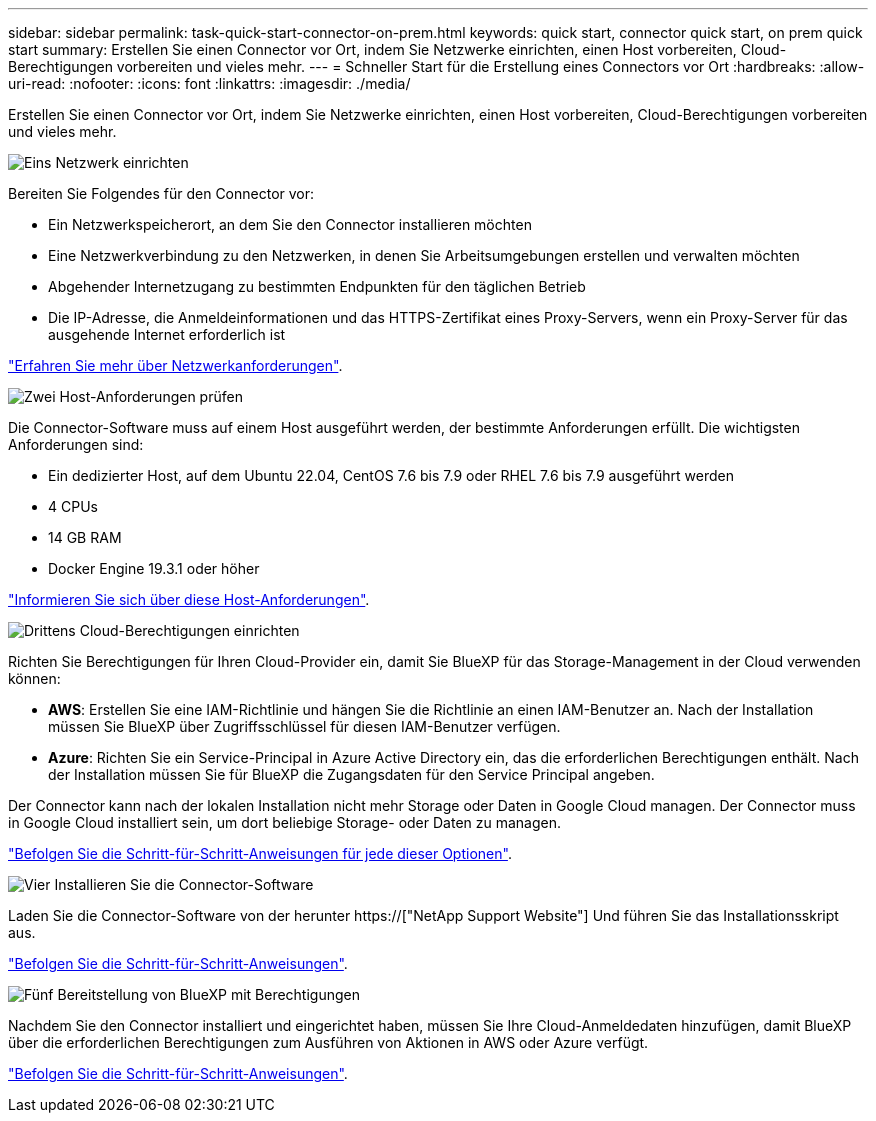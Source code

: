 ---
sidebar: sidebar 
permalink: task-quick-start-connector-on-prem.html 
keywords: quick start, connector quick start, on prem quick start 
summary: Erstellen Sie einen Connector vor Ort, indem Sie Netzwerke einrichten, einen Host vorbereiten, Cloud-Berechtigungen vorbereiten und vieles mehr. 
---
= Schneller Start für die Erstellung eines Connectors vor Ort
:hardbreaks:
:allow-uri-read: 
:nofooter: 
:icons: font
:linkattrs: 
:imagesdir: ./media/


[role="lead"]
Erstellen Sie einen Connector vor Ort, indem Sie Netzwerke einrichten, einen Host vorbereiten, Cloud-Berechtigungen vorbereiten und vieles mehr.

.image:https://raw.githubusercontent.com/NetAppDocs/common/main/media/number-1.png["Eins"] Netzwerk einrichten
[role="quick-margin-para"]
Bereiten Sie Folgendes für den Connector vor:

[role="quick-margin-list"]
* Ein Netzwerkspeicherort, an dem Sie den Connector installieren möchten
* Eine Netzwerkverbindung zu den Netzwerken, in denen Sie Arbeitsumgebungen erstellen und verwalten möchten
* Abgehender Internetzugang zu bestimmten Endpunkten für den täglichen Betrieb
* Die IP-Adresse, die Anmeldeinformationen und das HTTPS-Zertifikat eines Proxy-Servers, wenn ein Proxy-Server für das ausgehende Internet erforderlich ist


[role="quick-margin-para"]
link:task-set-up-networking-on-prem.html["Erfahren Sie mehr über Netzwerkanforderungen"].

.image:https://raw.githubusercontent.com/NetAppDocs/common/main/media/number-2.png["Zwei"] Host-Anforderungen prüfen
[role="quick-margin-para"]
Die Connector-Software muss auf einem Host ausgeführt werden, der bestimmte Anforderungen erfüllt. Die wichtigsten Anforderungen sind:

[role="quick-margin-list"]
* Ein dedizierter Host, auf dem Ubuntu 22.04, CentOS 7.6 bis 7.9 oder RHEL 7.6 bis 7.9 ausgeführt werden
* 4 CPUs
* 14 GB RAM
* Docker Engine 19.3.1 oder höher


[role="quick-margin-para"]
link:reference-host-requirements-on-prem.html["Informieren Sie sich über diese Host-Anforderungen"].

.image:https://raw.githubusercontent.com/NetAppDocs/common/main/media/number-3.png["Drittens"] Cloud-Berechtigungen einrichten
[role="quick-margin-para"]
Richten Sie Berechtigungen für Ihren Cloud-Provider ein, damit Sie BlueXP für das Storage-Management in der Cloud verwenden können:

[role="quick-margin-list"]
* *AWS*: Erstellen Sie eine IAM-Richtlinie und hängen Sie die Richtlinie an einen IAM-Benutzer an. Nach der Installation müssen Sie BlueXP über Zugriffsschlüssel für diesen IAM-Benutzer verfügen.
* *Azure*: Richten Sie ein Service-Principal in Azure Active Directory ein, das die erforderlichen Berechtigungen enthält. Nach der Installation müssen Sie für BlueXP die Zugangsdaten für den Service Principal angeben.


[role="quick-margin-para"]
Der Connector kann nach der lokalen Installation nicht mehr Storage oder Daten in Google Cloud managen. Der Connector muss in Google Cloud installiert sein, um dort beliebige Storage- oder Daten zu managen.

[role="quick-margin-para"]
link:task-set-up-permissions-on-prem.html["Befolgen Sie die Schritt-für-Schritt-Anweisungen für jede dieser Optionen"].

.image:https://raw.githubusercontent.com/NetAppDocs/common/main/media/number-4.png["Vier"] Installieren Sie die Connector-Software
[role="quick-margin-para"]
Laden Sie die Connector-Software von der herunter https://["NetApp Support Website"] Und führen Sie das Installationsskript aus.

[role="quick-margin-para"]
link:task-install-connector-on-prem.html["Befolgen Sie die Schritt-für-Schritt-Anweisungen"].

.image:https://raw.githubusercontent.com/NetAppDocs/common/main/media/number-5.png["Fünf"] Bereitstellung von BlueXP mit Berechtigungen
[role="quick-margin-para"]
Nachdem Sie den Connector installiert und eingerichtet haben, müssen Sie Ihre Cloud-Anmeldedaten hinzufügen, damit BlueXP über die erforderlichen Berechtigungen zum Ausführen von Aktionen in AWS oder Azure verfügt.

[role="quick-margin-para"]
link:task-provide-permissions-on-prem.html["Befolgen Sie die Schritt-für-Schritt-Anweisungen"].
